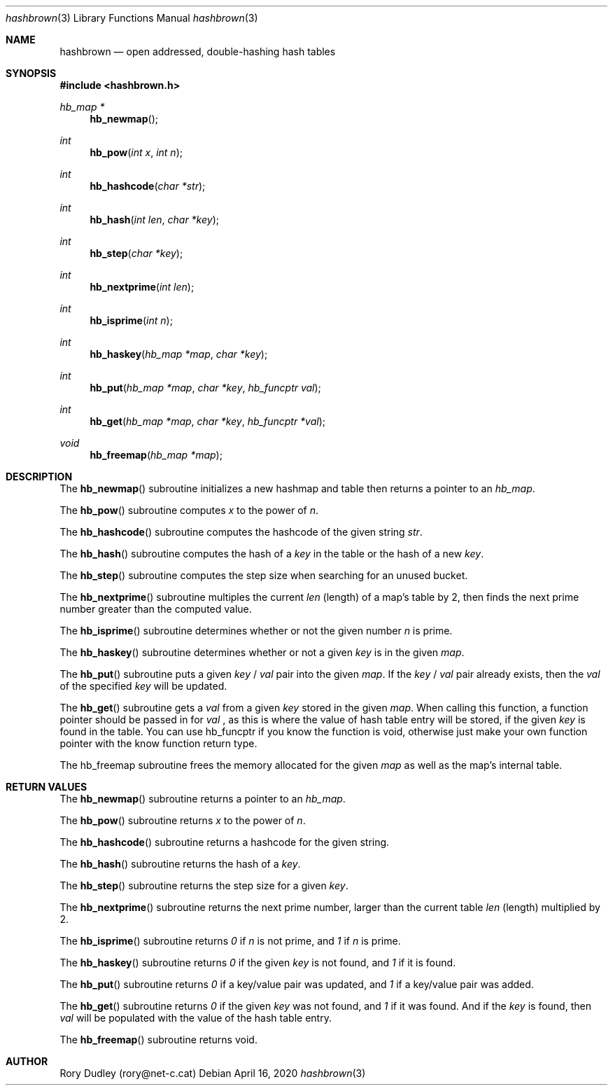 .\" Manpage for the hashbrown library.
.Dd April 16, 2020
.Dt hashbrown 3
.Os
.Sh NAME
.Nm hashbrown
.Nd open addressed, double-hashing hash tables
.Sh SYNOPSIS
.In hashbrown.h
.Ft hb_map *
.Fn hb_newmap
.Ft int
.Fn hb_pow "int x" "int n"
.Ft int
.Fn hb_hashcode "char *str"
.Ft int
.Fn hb_hash "int len" "char *key"
.Ft int
.Fn hb_step "char *key"
.Ft int
.Fn hb_nextprime "int len"
.Ft int
.Fn hb_isprime "int n"
.Ft int
.Fn hb_haskey "hb_map *map" "char *key"
.Ft int
.Fn hb_put "hb_map *map" "char *key" "hb_funcptr val"
.Ft int
.Fn hb_get "hb_map *map" "char *key" "hb_funcptr *val"
.Ft void
.Fn hb_freemap "hb_map *map"
.Sh DESCRIPTION
The
.Fn hb_newmap
subroutine initializes a new hashmap and table then returns a pointer to an
.Fa hb_map .
.Pp
The
.Fn hb_pow
subroutine computes
.Fa x
to the power of
.Fa n .
.Pp
The
.Fn hb_hashcode
subroutine computes the hashcode of the given string
.Fa str .
.Pp
The
.Fn hb_hash
subroutine computes the hash of a
.Fa key
in the table or the hash of a new
.Fa key .
.Pp
The
.Fn hb_step
subroutine computes the step size when searching for an unused bucket.
.Pp
The
.Fn hb_nextprime
subroutine multiples the current
.Fa len
(length) of a map's table by 2, then finds the next prime number greater than the computed value.
.Pp
The
.Fn hb_isprime
subroutine determines whether or not the given number
.Fa n
is prime.
.Pp
The
.Fn hb_haskey
subroutine determines whether or not a given
.Fa key
is in the given
.Fa map .
.Pp
The
.Fn hb_put
subroutine puts a given
.Fa key
/
.Fa val
pair into the given
.Fa map .
If the
.Fa key
/
.Fa val
pair already exists, then the 
.Fa val
of the specified
.Fa key
will be updated.
.Pp
The
.Fn hb_get
subroutine gets a
.Fa val
from a given
.Fa key
stored in the given
.Fa map .
When calling this function, a function pointer should be passed in for
.Fa val
, as this is where the value of hash table entry will be stored, if the given
.Fa key
is found in the table.  You can use hb_funcptr if you know the function is void,
otherwise just make your own function pointer with the know function return type.
.Pp
The
hb_freemap
subroutine frees the memory allocated for the given
.Fa map
as well as the map's internal table.
.Sh RETURN VALUES
The
.Fn hb_newmap
subroutine returns a pointer to an
.Fa hb_map .
.Pp
The
.Fn hb_pow
subroutine returns
.Fa x
to the power of
.Fa n .
.Pp
The
.Fn hb_hashcode
subroutine returns a hashcode for the given string.
.Pp
The
.Fn hb_hash
subroutine returns the hash of a
.Fa key .
.Pp
The
.Fn hb_step
subroutine returns the step size for a given
.Fa key .
.Pp
The
.Fn hb_nextprime
subroutine returns the next prime number, larger than the current table
.Fa len
(length) multiplied by 2.
.Pp
The
.Fn hb_isprime
subroutine returns
.Fa 0 
if
.Fa n
is not prime, and 
.Fa 1
if
.Fa n
is prime.
.Pp
The
.Fn hb_haskey
subroutine returns 
.Fa 0
if the given
.Fa key
is not found, and
.Fa 1
if it is found.
.Pp
The
.Fn hb_put
subroutine returns
.Fa 0
if a key/value pair was updated, and
.Fa 1
if a key/value pair was added.
.Pp
The
.Fn hb_get
subroutine returns
.Fa 0
if the given
.Fa key
was not found, and 
.Fa 1
if it was found. And if the
.Fa key
is found, then
.Fa val
will be populated with the value of the hash table entry.
.Pp
The
.Fn hb_freemap
subroutine returns void.
.Sh AUTHOR
Rory Dudley (rory@net-c.cat)
